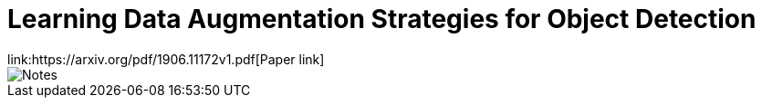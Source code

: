 = Learning Data Augmentation Strategies for Object Detection
link:https://arxiv.org/pdf/1906.11172v1.pdf[Paper link]
// :hp-image: /covers/cover.png
// :hp-tags: HubPress, Blog, Open_Source,
// :hp-alt-title: My English Title

image::http://github.com/anshu92/blog/images/Learning%20Data%20Augmentation%20Strategies%20for%20Object%20Detection.jpg[Notes]
